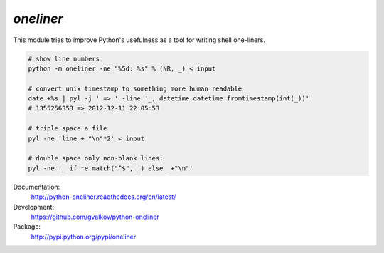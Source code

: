 *oneliner*
----------

This module tries to improve Python's usefulness as a tool for writing
shell one-liners.

.. code-block:: bash

    # show line numbers
    python -m oneliner -ne "%5d: %s" % (NR, _) < input

    # convert unix timestamp to something more human readable
    date +%s | pyl -j ' => ' -line '_, datetime.datetime.fromtimestamp(int(_))'
    # 1355256353 => 2012-12-11 22:05:53

    # triple space a file
    pyl -ne 'line + "\n"*2' < input

    # double space only non-blank lines:
    pyl -ne '_ if re.match("^$", _) else _+"\n"'

Documentation:
    http://python-oneliner.readthedocs.org/en/latest/

Development:
    https://github.com/gvalkov/python-oneliner

Package:
    http://pypi.python.org/pypi/oneliner
